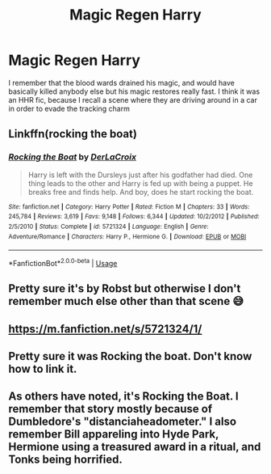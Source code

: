 #+TITLE: Magic Regen Harry

* Magic Regen Harry
:PROPERTIES:
:Author: Lynix2341
:Score: 2
:DateUnix: 1590999360.0
:DateShort: 2020-Jun-01
:FlairText: What's That Fic?
:END:
I remember that the blood wards drained his magic, and would have basically killed anybody else but his magic restores really fast. I think it was an HHR fic, because I recall a scene where they are driving around in a car in order to evade the tracking charm


** Linkffn(rocking the boat)
:PROPERTIES:
:Author: Tjiornir
:Score: 4
:DateUnix: 1591010366.0
:DateShort: 2020-Jun-01
:END:

*** [[https://www.fanfiction.net/s/5721324/1/][*/Rocking the Boat/*]] by [[https://www.fanfiction.net/u/1679315/DerLaCroix][/DerLaCroix/]]

#+begin_quote
  Harry is left with the Dursleys just after his godfather had died. One thing leads to the other and Harry is fed up with being a puppet. He breaks free and finds help. And boy, does he start rocking the boat.
#+end_quote

^{/Site/:} ^{fanfiction.net} ^{*|*} ^{/Category/:} ^{Harry} ^{Potter} ^{*|*} ^{/Rated/:} ^{Fiction} ^{M} ^{*|*} ^{/Chapters/:} ^{33} ^{*|*} ^{/Words/:} ^{245,784} ^{*|*} ^{/Reviews/:} ^{3,619} ^{*|*} ^{/Favs/:} ^{9,148} ^{*|*} ^{/Follows/:} ^{6,344} ^{*|*} ^{/Updated/:} ^{10/2/2012} ^{*|*} ^{/Published/:} ^{2/5/2010} ^{*|*} ^{/Status/:} ^{Complete} ^{*|*} ^{/id/:} ^{5721324} ^{*|*} ^{/Language/:} ^{English} ^{*|*} ^{/Genre/:} ^{Adventure/Romance} ^{*|*} ^{/Characters/:} ^{Harry} ^{P.,} ^{Hermione} ^{G.} ^{*|*} ^{/Download/:} ^{[[http://www.ff2ebook.com/old/ffn-bot/index.php?id=5721324&source=ff&filetype=epub][EPUB]]} ^{or} ^{[[http://www.ff2ebook.com/old/ffn-bot/index.php?id=5721324&source=ff&filetype=mobi][MOBI]]}

--------------

*FanfictionBot*^{2.0.0-beta} | [[https://github.com/tusing/reddit-ffn-bot/wiki/Usage][Usage]]
:PROPERTIES:
:Author: FanfictionBot
:Score: 3
:DateUnix: 1591010412.0
:DateShort: 2020-Jun-01
:END:


** Pretty sure it's by Robst but otherwise I don't remember much else other than that scene 😅
:PROPERTIES:
:Author: Kidsgetdownfromthere
:Score: 3
:DateUnix: 1591001405.0
:DateShort: 2020-Jun-01
:END:


** [[https://m.fanfiction.net/s/5721324/1/]]
:PROPERTIES:
:Author: Tjiornir
:Score: 3
:DateUnix: 1591010336.0
:DateShort: 2020-Jun-01
:END:


** Pretty sure it was Rocking the boat. Don't know how to link it.
:PROPERTIES:
:Author: Tjiornir
:Score: 2
:DateUnix: 1591010257.0
:DateShort: 2020-Jun-01
:END:


** As others have noted, it's Rocking the Boat. I remember that story mostly because of Dumbledore's "distanciaheadometer." I also remember Bill appareling into Hyde Park, Hermione using a treasured award in a ritual, and Tonks being horrified.
:PROPERTIES:
:Author: steve_wheeler
:Score: 2
:DateUnix: 1591133029.0
:DateShort: 2020-Jun-03
:END:
